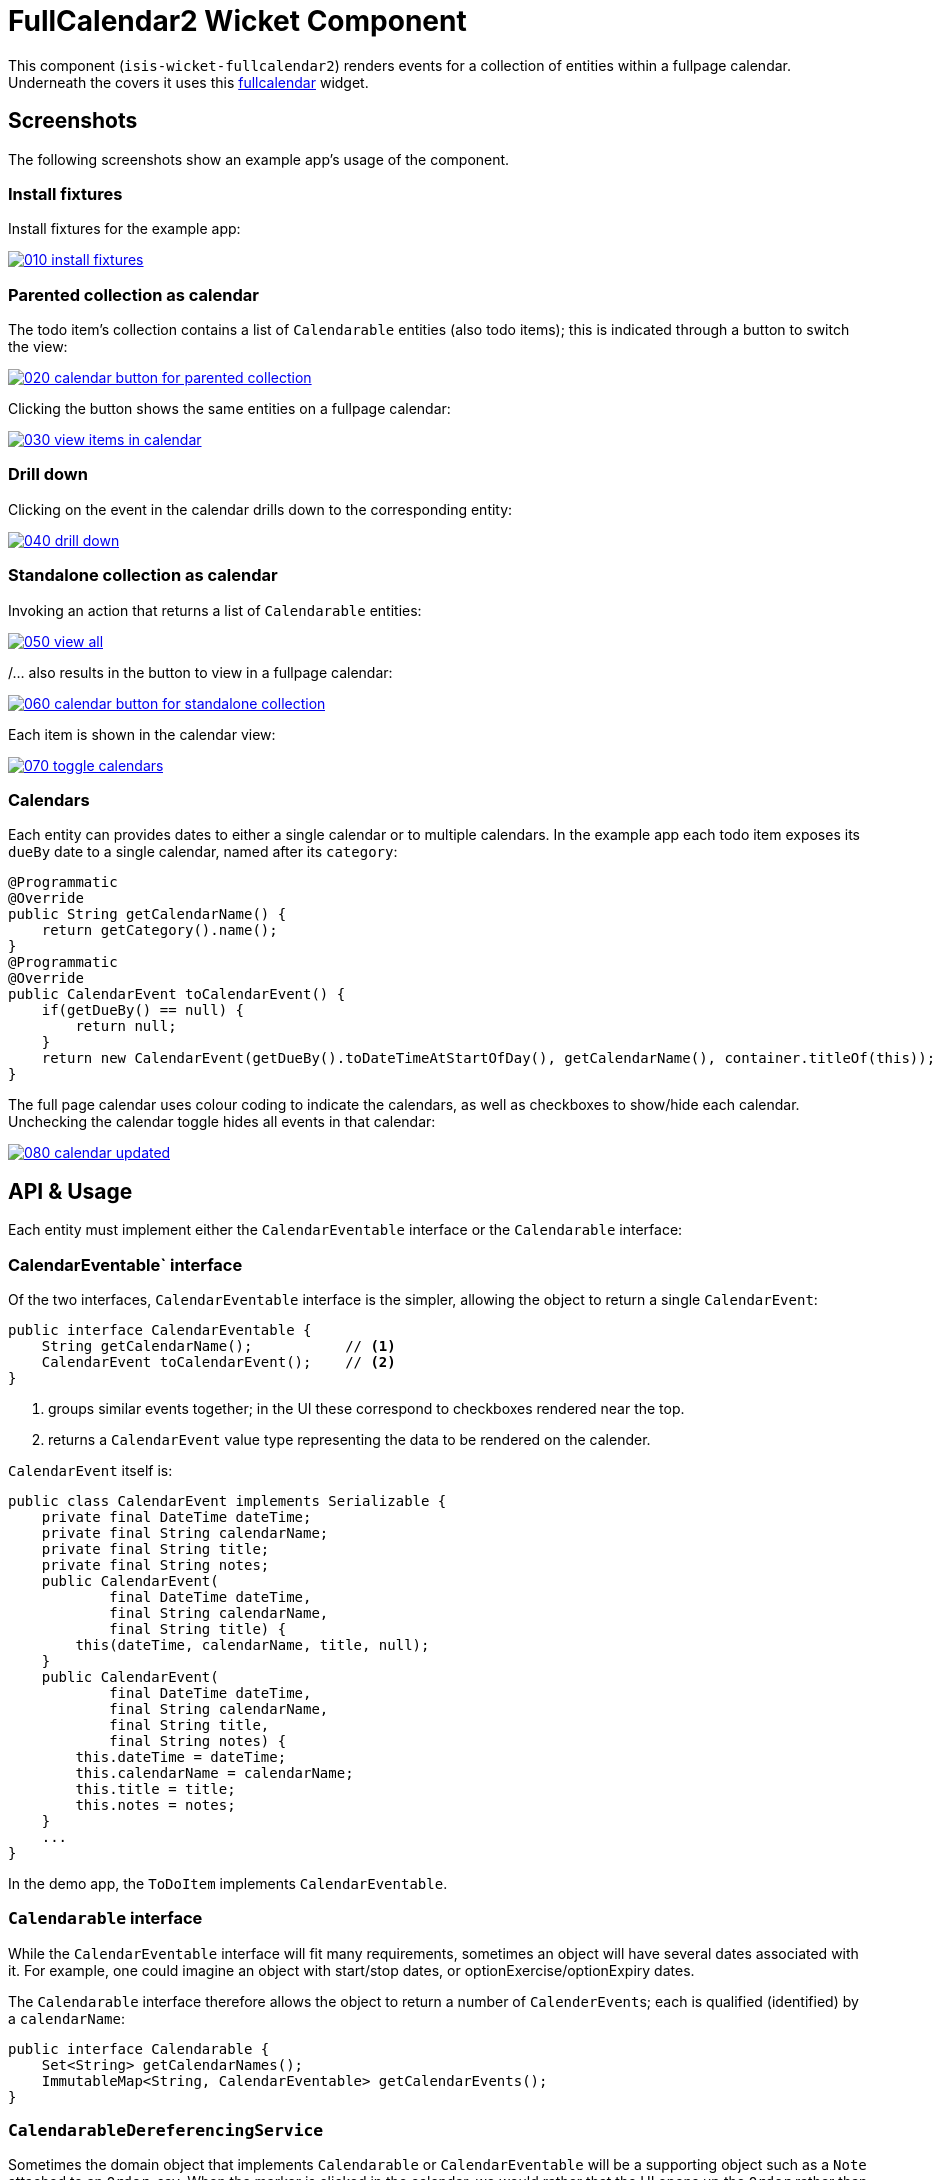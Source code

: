 [[wkt-fullcalendar2]]
= FullCalendar2 Wicket Component
:_basedir: ../../../
:_imagesdir: images/


This component (`isis-wicket-fullcalendar2`) renders events for a collection of
entities within a fullpage calendar.
Underneath the covers it uses this https://github.com/42Lines/wicket-fullcalendar[fullcalendar] widget.

== Screenshots

The following screenshots show an example app's usage of the component.

=== Install fixtures

Install fixtures for the example app:

image::https://raw.github.com/isisaddons/isis-wicket-fullcalendar2/master/images/010-install-fixtures.png[link="https://raw.github.com/isisaddons/isis-wicket-fullcalendar2/master/images/010-install-fixtures.png"]

=== Parented collection as calendar

The todo item's collection contains a list of `Calendarable` entities (also todo items); this is indicated through a button to switch the view:

image::https://raw.github.com/isisaddons/isis-wicket-fullcalendar2/master/images/020-calendar-button-for-parented-collection.png[link="https://raw.github.com/isisaddons/isis-wicket-fullcalendar2/master/images/020-calendar-button-for-parented-collection.png"]

Clicking the button shows the same entities on a fullpage calendar:

image::https://raw.github.com/isisaddons/isis-wicket-fullcalendar2/master/images/030-view-items-in-calendar.png[link="https://raw.github.com/isisaddons/isis-wicket-fullcalendar2/master/images/030-view-items-in-calendar.png"]

=== Drill down

Clicking on the event in the calendar drills down to the corresponding entity:

image::https://raw.github.com/isisaddons/isis-wicket-fullcalendar2/master/images/040-drill-down.png[link="https://raw.github.com/isisaddons/isis-wicket-fullcalendar2/master/images/040-drill-down.png"]

=== Standalone collection as calendar

Invoking an action that returns a list of `Calendarable` entities:

image::https://raw.github.com/isisaddons/isis-wicket-fullcalendar2/master/images/050-view-all.png[link="https://raw.github.com/isisaddons/isis-wicket-fullcalendar2/master/images/050-view-all.png"]

/... also results in the button to view in a fullpage calendar:

image::https://raw.github.com/isisaddons/isis-wicket-fullcalendar2/master/images/060-calendar-button-for-standalone-collection.png[link="https://raw.github.com/isisaddons/isis-wicket-fullcalendar2/master/images/060-calendar-button-for-standalone-collection.png"]

Each item is shown in the calendar view:

image::https://raw.github.com/isisaddons/isis-wicket-fullcalendar2/master/images/070-toggle-calendars.png[link="https://raw.github.com/isisaddons/isis-wicket-fullcalendar2/master/images/070-toggle-calendars.png"]

=== Calendars

Each entity can provides dates to either a single calendar or to multiple calendars. In the example app each todo item
exposes its `dueBy` date to a single calendar, named after its `category`:

[source,java]
----
@Programmatic
@Override
public String getCalendarName() {
    return getCategory().name();
}
@Programmatic
@Override
public CalendarEvent toCalendarEvent() {
    if(getDueBy() == null) {
        return null;
    }
    return new CalendarEvent(getDueBy().toDateTimeAtStartOfDay(), getCalendarName(), container.titleOf(this));
}
----

The full page calendar uses colour coding to indicate the calendars, as well as checkboxes to show/hide each calendar.
Unchecking the calendar toggle hides all events in that calendar:

image::https://raw.github.com/isisaddons/isis-wicket-fullcalendar2/master/images/080-calendar-updated.png[link="https://raw.github.com/isisaddons/isis-wicket-fullcalendar2/master/images/080-calendar-updated.png"]





== API & Usage

Each entity must implement either the `CalendarEventable` interface or the `Calendarable` interface:

=== CalendarEventable` interface

Of the two interfaces, `CalendarEventable` interface is the simpler, allowing the object to return a single `CalendarEvent`:

[source,java]
----
public interface CalendarEventable {
    String getCalendarName();           // <1>
    CalendarEvent toCalendarEvent();    // <2>
}
----
<1> groups similar events together; in the UI these correspond to checkboxes rendered near the top.
<2> returns a `CalendarEvent` value type representing the data to be rendered on the calender.

`CalendarEvent` itself is:

[source,java]
----
public class CalendarEvent implements Serializable {
    private final DateTime dateTime;
    private final String calendarName;
    private final String title;
    private final String notes;
    public CalendarEvent(
            final DateTime dateTime, 
            final String calendarName, 
            final String title) {
        this(dateTime, calendarName, title, null);
    }
    public CalendarEvent(
            final DateTime dateTime, 
            final String calendarName, 
            final String title, 
            final String notes) {
        this.dateTime = dateTime;
        this.calendarName = calendarName;
        this.title = title;
        this.notes = notes;
    }
    ...
}
----

In the demo app, the `ToDoItem` implements `CalendarEventable`.


=== `Calendarable` interface

While the `CalendarEventable` interface will fit many requirements, sometimes an object will have several dates associated with it. For example, one could imagine an object with start/stop dates, or optionExercise/optionExpiry dates.

The `Calendarable` interface therefore allows the object to return a number of ``CalenderEvent``s; each is qualified (identified) by a `calendarName`:

[source,java]
----
public interface Calendarable {
    Set<String> getCalendarNames();
    ImmutableMap<String, CalendarEventable> getCalendarEvents();
}
----


=== `CalendarableDereferencingService`

Sometimes the domain object that implements `Calendarable` or `CalendarEventable` will be a supporting object such as
a `Note` attached to an `Order`, say.  When the marker is clicked in the calendar, we would rather that the UI opens
up the `Order` rather than the associated `Note` (in other words, saving a click).

This requirement is supported by providing an implementation of the `CalendarableDereferencingService`:

[source,java]
----
public interface CalendarableDereferencingService {
    @Programmatic
	Object dereference(final Object calendarableOrCalendarEventable);
}
----

for example, one might have:

[source,java]
----
public class LocationDereferencingServiceForNote implements CalendarableDereferencingService {
    @Programmatic
	public Object dereference(final Object calendarableOrCalendarEventable) {
		if (!(locatable instanceof Note)) {
			return null;
		}
		final Note note = (Note) calendarableOrCalendarEventable;
		return note.getOwner();
	}
}
----

Note that there can be multiple implementations of this service; the component will check all that are available.
The order in which they are checked depends upon the `@DomainServiceLayout(menuOrder=...)` attribute.


== How to configure/use

=== Classpath

Add this component to your project's `dom` module's `pom.xml`, eg:

[source,xml]
----
<dependency>
    <groupId>org.isisaddons.wicket.fullcalendar2</groupId>
    <artifactId>isis-wicket-fullcalendar2-cpt</artifactId>
    <version>1.14.0</version>
</dependency>
----

Check for later releases by searching http://search.maven.org/#search|ga|1|isis-wicket-fullcalendar2-cpt[Maven Central Repo].



=== Bootstrapping

TODO: to update



== Known issues

None known at this time.



== Dependencies

In addition to Apache Isis, this component depends on:

* `net.ftlines.wicket-fullcalendar:wicket-fullcalendar-core` (ASL v2.0 License)
* http://arshaw.com/fullcalendar/[http://arshaw.com/fullcalendar/] (MIT License)
* http://jquery.com[http://jquery.com] (MIT License)


